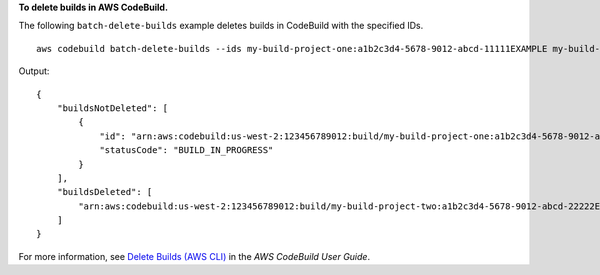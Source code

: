**To delete builds in AWS CodeBuild.**

The following ``batch-delete-builds`` example deletes builds in CodeBuild with the specified IDs. ::

    aws codebuild batch-delete-builds --ids my-build-project-one:a1b2c3d4-5678-9012-abcd-11111EXAMPLE my-build-project-two:a1b2c3d4-5678-9012-abcd-22222EXAMPLE

Output::

    {
        "buildsNotDeleted": [
            {
                "id": "arn:aws:codebuild:us-west-2:123456789012:build/my-build-project-one:a1b2c3d4-5678-9012-abcd-11111EXAMPLE", 
                "statusCode": "BUILD_IN_PROGRESS"
            }
        ], 
        "buildsDeleted": [
            "arn:aws:codebuild:us-west-2:123456789012:build/my-build-project-two:a1b2c3d4-5678-9012-abcd-22222EXAMPLE"
        ]
    }

For more information, see `Delete Builds (AWS CLI)  <https://docs.aws.amazon.com/codebuild/latest/userguide/delete-builds.html#delete-builds-cli>`_ in the *AWS CodeBuild User Guide*.

